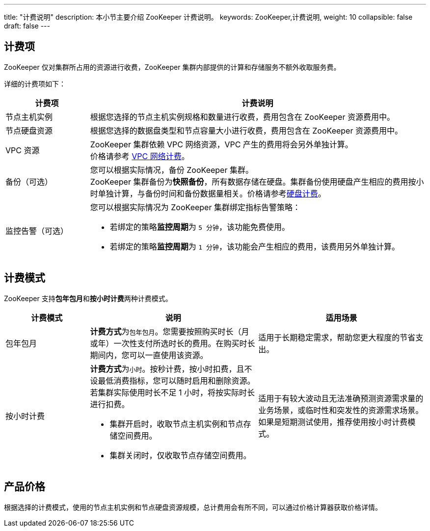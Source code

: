 ---
title: "计费说明"
description: 本小节主要介绍 ZooKeeper 计费说明。
keywords: ZooKeeper,计费说明,
weight: 10
collapsible: false
draft: false
---

== 计费项

ZooKeeper 仅对集群所占用的资源进行收费，ZooKeeper 集群内部提供的计算和存储服务不额外收取服务费。

详细的计费项如下：

[cols="1,4"]
|===
| 计费项 | 计费说明

| 节点主机实例
| 根据您选择的节点主机实例规格和数量进行收费，费用包含在 ZooKeeper 资源费用中。

| 节点硬盘资源
| 根据您选择的数据盘类型和节点容量大小进行收费，费用包含在 ZooKeeper 资源费用中。

| VPC 资源
| ZooKeeper 集群依赖 VPC 网络资源，VPC 产生的费用将会另外单独计算。 +
价格请参考 link:../../../../network/vpc/billing/price/[VPC 网络计费]。

| 备份（可选）
| 您可以根据实际情况，备份 ZooKeeper 集群。 +
ZooKeeper 集群备份为**快照备份**，所有数据存储在硬盘。集群备份使用硬盘产生相应的费用按小时单独计算，与备份时间和备份数据量相关。价格请参考link:../../../../storage/disk/billing/price/[硬盘计费]。

| 监控告警（可选） a| 您可以根据实际情况为 ZooKeeper 集群绑定指标告警策略：

* 若绑定的策略**监控周期**为 `5 分钟`，该功能免费使用。
* 若绑定的策略**监控周期**为 `1 分钟`，该功能会产生相应的费用，该费用另外单独计算。
|===

== 计费模式

ZooKeeper 支持**包年包月**和**按小时计费**两种计费模式。

[cols="1,2,2"]
|===
| 计费模式 | 说明 | 适用场景

| 包年包月
| **计费方式**为``包年包月``。您需要按照购买时长（月或年）一次性支付所选时长的费用。在购买时长期间内，您可以一直使用该资源。
| 适用于长期稳定需求，帮助您更大程度的节省支出。

| 按小时计费 a| **计费方式**为``小时``。按秒计费，按小时扣费，且不设最低消费指标，您可以随时启用和删除资源。若集群实际使用时长不足 1 小时，将按实际时长进行扣费。

* 集群开启时，收取节点主机实例和节点存储空间费用。
* 集群关闭时，仅收取节点存储空间费用。
| 适用于有较大波动且无法准确预测资源需求量的业务场景，或临时性和突发性的资源需求场景。如果是短期测试使用，推荐使用按小时计费模式。
|===

== 产品价格

根据选择的计费模式，使用的节点主机实例和节点硬盘资源规模，总计费用会有所不同，可以通过价格计算器获取价格详情。


